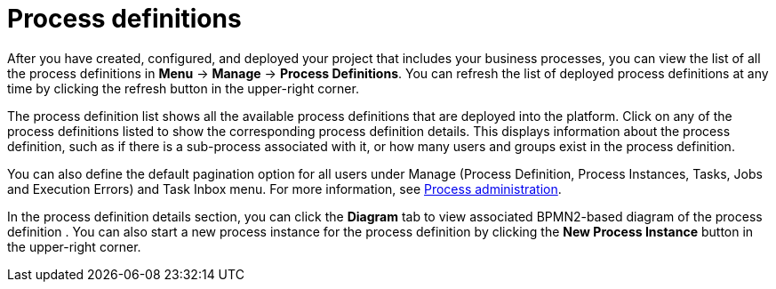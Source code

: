[id='process-definitions-con-{context}']

= Process definitions

After you have created, configured, and deployed your project that includes your business processes, you can view the list of all the process definitions in *Menu* → *Manage* → *Process Definitions*. You can refresh the list of deployed process definitions at any time by clicking the refresh button in the upper-right corner.

The process definition list shows all the available process definitions that are deployed into the platform. Click on any of the process definitions listed to show the corresponding process definition details. This displays information about the process definition, such as if there is a sub-process associated with it, or how many users and groups exist in the process definition.

You can also define the default pagination option for all users under Manage (Process Definition, Process Instances, Tasks, Jobs and Execution Errors) and Task Inbox menu. For more information, see <<{enterprise-dir}/processes/admin-and-config/managing-business-central-process-administration-con.adoc#,Process administration>>.

In the process definition details section, you can click the *Diagram* tab to view associated BPMN2-based diagram of the process definition . You can also start a new process instance for the process definition by clicking the *New Process Instance* button in the upper-right corner.
